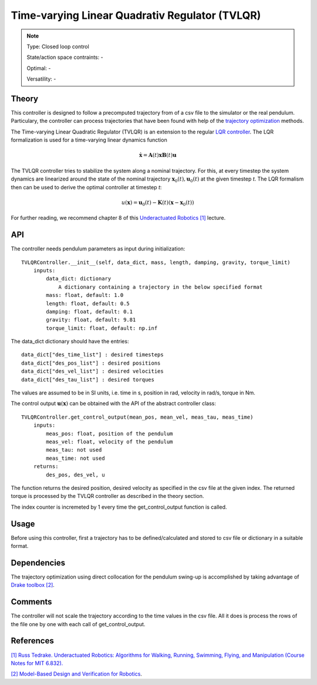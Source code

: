 
Time-varying Linear Quadrativ Regulator (TVLQR)
===============================================

.. note::

    Type: Closed loop control

    State/action space contraints: -

    Optimal: -

    Versatility: -

Theory
------

This controller is designed to follow a precomputed trajectory from of a csv file to the simulator or the real pendulum. 
Particulary, the controller can process trajectories that have been found with help of the `trajectory optimization <https://github.com/dfki-ric-underactuated-lab/torque_limited_simple_pendulum/tree/master/software/python/simple_pendulum/trajectory_optimization>`_ methods.

The Time-varying Linear Quadratic Regulator (TVLQR) is an extension to the regular `LQR controller <https://github.com/dfki-ric-underactuated-lab/torque_limited_simple_pendulum/tree/master/software/python/simple_pendulum/controllers/lqr>`_. The LQR formalization is used for a time-varying linear dynamics function

.. math::

    \dot{\mathbf{x}} =  \mathbf{A}(t)\mathbf{x} \mathbf{B}(t)\mathbf{u}

The TVLQR controller tries to stabilize the system along a nominal trajectory. For this, at every timestep the system dynamics are linearized around the state of the nominal trajectory :math:`\mathbf{x}_0(t), \mathbf{u}_0(t)` at the given timestep `t`. The LQR formalism then can be used to derive the optimal controller at timestep `t`:

.. math::

    u(\mathbf{x}) = \mathbf{u}_0(t) - \mathbf{K}(t) \left( \mathbf{x} - \mathbf{x}_0(t)\right)

For further reading, we recommend chapter 8 of this `Underactuated Robotics [1] <http://underactuated.mit.edu/>`_ lecture.

API
---

The controller needs pendulum parameters as input during initialization::

    TVLQRController.__init__(self, data_dict, mass, length, damping, gravity, torque_limit)
        inputs:
            data_dict: dictionary
                A dictionary containing a trajectory in the below specified format
            mass: float, default: 1.0
            length: float, default: 0.5
            damping: float, default: 0.1
            gravity: float, default: 9.81
            torque_limit: float, default: np.inf

The data_dict dictionary should have the entries::

            data_dict["des_time_list"] : desired timesteps
            data_dict["des_pos_list"] : desired positions
            data_dict["des_vel_list"] : desired velocities
            data_dict["des_tau_list"] : desired torques

The values are assumed to be in SI units, i.e. time in s, position in rad, velocity in rad/s, torque in Nm.

The control output :math:`\mathbf{u}(\mathbf{x})` can be obtained with the API of the abstract controller class::

    TVLQRController.get_control_output(mean_pos, mean_vel, meas_tau, meas_time)
        inputs:
            meas_pos: float, position of the pendulum
            meas_vel: float, velocity of the pendulum
            meas_tau: not used
            meas_time: not used
        returns:
            des_pos, des_vel, u

The function returns the desired position, desired velocity as specified in the csv file at the given index. The returned torque is processed by the TVLQR controller as described in the theory section.

The index counter is incremeted by 1 every time the get_control_output function is called.

Usage
-----

Before using this controller, first a trajectory has to be defined/calculated and stored to csv file or dictionary in a suitable format.

Dependencies
------------

The trajectory optimization using direct collocation for the pendulum swing-up is accomplished by taking advantage of `Drake toolbox [2] <https://drake.mit.edu/>`_.

Comments
--------

The controller will not scale the trajectory according to the time values in the csv file. All it does is process the rows of the file one by one with each call of get_control_output.

References
----------

`[1] Russ Tedrake. Underactuated Robotics: Algorithms for Walking, Running, Swimming, Flying, and Manipulation (Course Notes for MIT 6.832). <http://underactuated.mit.edu/>`_

`[2] Model-Based Design and Verification for Robotics <https://drake.mit.edu/>`_.

